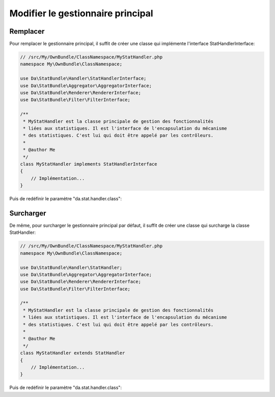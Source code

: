 Modifier le gestionnaire principal
==================================

Remplacer
---------

Pour remplacer le gestionnaire principal, il suffit de créer une classe qui implémente 
l'interface StatHandlerInterface:

.. code-block:: php

    // /src/My/OwnBundle/ClassNamespace/MyStatHandler.php
    namespace My\OwnBundle\ClassNamespace;

    use Da\StatBundle\Handler\StatHandlerInterface;
    use Da\StatBundle\Aggregator\AggregatorInterface;
    use Da\StatBundle\Renderer\RendererInterface;
    use Da\StatBundle\Filter\FilterInterface;

    /**
     * MyStatHandler est la classe principale de gestion des fonctionnalités
     * liées aux statistiques. Il est l'interface de l'encapsulation du mécanisme 
     * des statistiques. C'est lui qui doit être appelé par les contrôleurs.
     *
     * @author Me
     */
    class MyStatHandler implements StatHandlerInterface
    {
        // Implémentation...
    }

Puis de redéfinir le paramètre "da.stat.handler.class":

.. configuration-block::

    .. code-block:: yaml

        # /app/config/parameters.yml
        parameters:
            da.stat.handler.class: My\OwnBundle\ClassNamespace\MyStatHandler
    
Surcharger
----------

De même, pour surcharger le gestionnaire principal par défaut, il suffit de créer une classe qui surcharge
la classe StatHandler:

.. code-block:: php

    // /src/My/OwnBundle/ClassNamespace/MyStatHandler.php
    namespace My\OwnBundle\ClassNamespace;

    use Da\StatBundle\Handler\StatHandler;
    use Da\StatBundle\Aggregator\AggregatorInterface;
    use Da\StatBundle\Renderer\RendererInterface;
    use Da\StatBundle\Filter\FilterInterface;

    /**
     * MyStatHandler est la classe principale de gestion des fonctionnalités
     * liées aux statistiques. Il est l'interface de l'encapsulation du mécanisme 
     * des statistiques. C'est lui qui doit être appelé par les contrôleurs.
     *
     * @author Me
     */
    class MyStatHandler extends StatHandler
    {
        // Implémentation...
    }

Puis de redéfinir le paramètre "da.stat.handler.class":

.. configuration-block::

    .. code-block:: yaml

        # /app/config/parameters.yml
        parameters:
            da.stat.handler.class: My\OwnBundle\ClassNamespace\MyStatHandler
